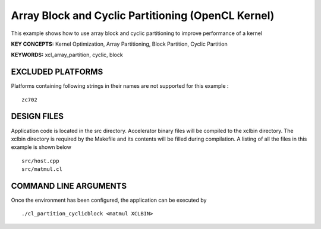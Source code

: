 Array Block and Cyclic Partitioning (OpenCL Kernel)
===================================================

This example shows how to use array block and cyclic partitioning to improve performance of a kernel

**KEY CONCEPTS:** Kernel Optimization, Array Partitioning, Block Partition, Cyclic Partition

**KEYWORDS:** xcl_array_partition, cyclic, block

EXCLUDED PLATFORMS
------------------

Platforms containing following strings in their names are not supported for this example :

::

   zc702

DESIGN FILES
------------

Application code is located in the src directory. Accelerator binary files will be compiled to the xclbin directory. The xclbin directory is required by the Makefile and its contents will be filled during compilation. A listing of all the files in this example is shown below

::

   src/host.cpp
   src/matmul.cl
   
COMMAND LINE ARGUMENTS
----------------------

Once the environment has been configured, the application can be executed by

::

   ./cl_partition_cyclicblock <matmul XCLBIN>

